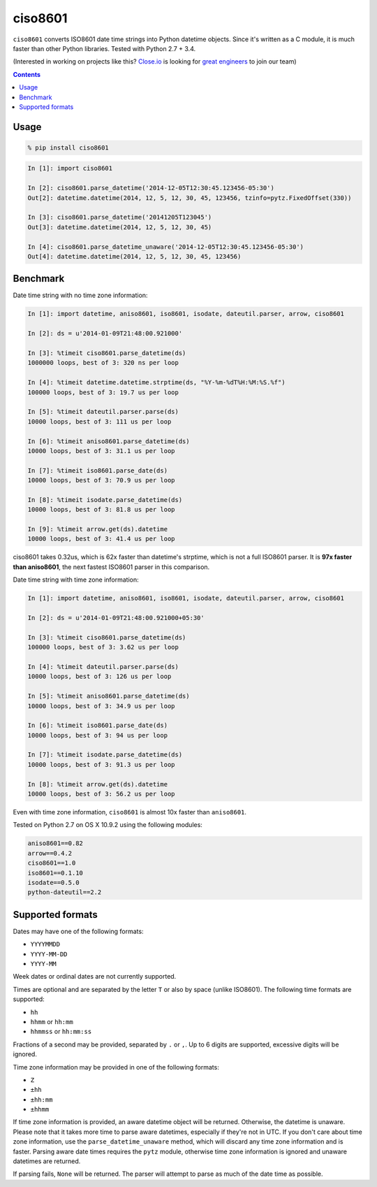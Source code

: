 ========
ciso8601
========

.. image:: https://circleci.com/gh/closeio/ciso8601/tree/master.svg?style=svg&circle-token=72fc522063916cb1c6c5c9882b97db9d2ed651d8
    :target: https://circleci.com/gh/closeio/ciso8601/tree/master

``ciso8601`` converts ISO8601 date time strings into Python datetime objects.
Since it's written as a C module, it is much faster than other Python libraries.
Tested with Python 2.7 + 3.4.


(Interested in working on projects like this? `Close.io`_ is looking for `great engineers`_ to join our team)

.. _Close.io: http://close.io
.. _great engineers: http://jobs.close.io


.. contents:: Contents


Usage
-----

.. code:: bash

  % pip install ciso8601

.. code:: python

  In [1]: import ciso8601

  In [2]: ciso8601.parse_datetime('2014-12-05T12:30:45.123456-05:30')
  Out[2]: datetime.datetime(2014, 12, 5, 12, 30, 45, 123456, tzinfo=pytz.FixedOffset(330))

  In [3]: ciso8601.parse_datetime('20141205T123045')
  Out[3]: datetime.datetime(2014, 12, 5, 12, 30, 45)

  In [4]: ciso8601.parse_datetime_unaware('2014-12-05T12:30:45.123456-05:30')
  Out[4]: datetime.datetime(2014, 12, 5, 12, 30, 45, 123456)

Benchmark
---------

Date time string with no time zone information:

.. code:: python

  In [1]: import datetime, aniso8601, iso8601, isodate, dateutil.parser, arrow, ciso8601

  In [2]: ds = u'2014-01-09T21:48:00.921000'

  In [3]: %timeit ciso8601.parse_datetime(ds)
  1000000 loops, best of 3: 320 ns per loop

  In [4]: %timeit datetime.datetime.strptime(ds, "%Y-%m-%dT%H:%M:%S.%f")
  100000 loops, best of 3: 19.7 us per loop

  In [5]: %timeit dateutil.parser.parse(ds)
  10000 loops, best of 3: 111 us per loop

  In [6]: %timeit aniso8601.parse_datetime(ds)
  10000 loops, best of 3: 31.1 us per loop

  In [7]: %timeit iso8601.parse_date(ds)
  10000 loops, best of 3: 70.9 us per loop

  In [8]: %timeit isodate.parse_datetime(ds)
  10000 loops, best of 3: 81.8 us per loop

  In [9]: %timeit arrow.get(ds).datetime
  10000 loops, best of 3: 41.4 us per loop

ciso8601 takes 0.32us, which is 62x faster than datetime's strptime, which is
not a full ISO8601 parser. It is **97x faster than aniso8601**, the next fastest
ISO8601 parser in this comparison.

Date time string with time zone information:

.. code:: python

  In [1]: import datetime, aniso8601, iso8601, isodate, dateutil.parser, arrow, ciso8601

  In [2]: ds = u'2014-01-09T21:48:00.921000+05:30'

  In [3]: %timeit ciso8601.parse_datetime(ds)
  100000 loops, best of 3: 3.62 us per loop

  In [4]: %timeit dateutil.parser.parse(ds)
  10000 loops, best of 3: 126 us per loop

  In [5]: %timeit aniso8601.parse_datetime(ds)
  10000 loops, best of 3: 34.9 us per loop

  In [6]: %timeit iso8601.parse_date(ds)
  10000 loops, best of 3: 94 us per loop

  In [7]: %timeit isodate.parse_datetime(ds)
  10000 loops, best of 3: 91.3 us per loop

  In [8]: %timeit arrow.get(ds).datetime
  10000 loops, best of 3: 56.2 us per loop

Even with time zone information, ``ciso8601`` is almost 10x faster than
``aniso8601``.

Tested on Python 2.7 on OS X 10.9.2 using the following modules:

.. code:: python

  aniso8601==0.82
  arrow==0.4.2
  ciso8601==1.0
  iso8601==0.1.10
  isodate==0.5.0
  python-dateutil==2.2

Supported formats
-----------------

Dates may have one of the following formats:

- ``YYYYMMDD``
- ``YYYY-MM-DD``
- ``YYYY-MM``

Week dates or ordinal dates are not currently supported.

Times are optional and are separated by the letter ``T`` or also by space
(unlike ISO8601). The following time formats are supported:

- ``hh``
- ``hhmm`` or ``hh:mm``
- ``hhmmss`` or ``hh:mm:ss``

Fractions of a second may be provided, separated by ``.`` or ``,``. Up to 6
digits are supported, excessive digits will be ignored.

Time zone information may be provided in one of the following formats:

- ``Z``
- ``±hh``
- ``±hh:mm``
- ``±hhmm``

If time zone information is provided, an aware datetime object will be returned.
Otherwise, the datetime is unaware. Please note that it takes more time to parse
aware datetimes, especially if they're not in UTC. If you don't care about time
zone information, use the ``parse_datetime_unaware`` method, which will discard
any time zone information and is faster. Parsing aware date times requires the
``pytz`` module, otherwise time zone information is ignored and unaware
datetimes are returned.

If parsing fails, ``None`` will be returned. The parser will attempt to parse as
much of the date time as possible.
